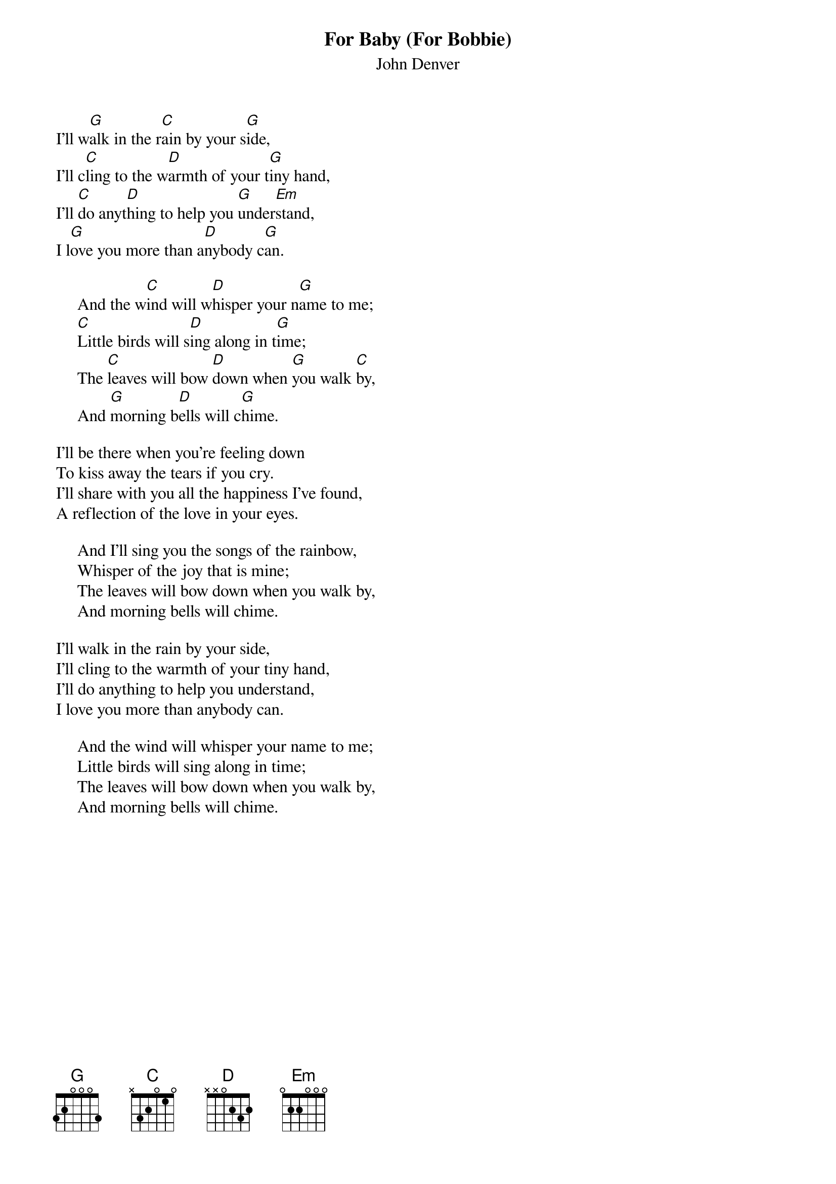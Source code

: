 #116
{title:For Baby (For Bobbie)}
{st:John Denver}
I'll w[G]alk in the r[C]ain by your s[G]ide,
I'll c[C]ling to the w[D]armth of your t[G]iny hand,
I'll [C]do anyt[D]hing to help you [G]under[Em]stand,
I l[G]ove you more than a[D]nybody c[G]an.

     And the w[C]ind will w[D]hisper your n[G]ame to me;
     [C]Little birds will s[D]ing along in t[G]ime;
     The [C]leaves will bow [D]down when [G]you walk [C]by,
     And [G]morning b[D]ells will c[G]hime.

I'll be there when you're feeling down
To kiss away the tears if you cry.
I'll share with you all the happiness I've found,
A reflection of the love in your eyes.

     And I'll sing you the songs of the rainbow,
     Whisper of the joy that is mine;
     The leaves will bow down when you walk by,
     And morning bells will chime.

I'll walk in the rain by your side,
I'll cling to the warmth of your tiny hand,
I'll do anything to help you understand,
I love you more than anybody can.

     And the wind will whisper your name to me;
     Little birds will sing along in time;
     The leaves will bow down when you walk by,
     And morning bells will chime.
#
# Submitted to the ftp.nevada.edu:/pub/guitar archives
# by Steve Putz <putz@parc.xerox.com> 
# 7 September 1992
